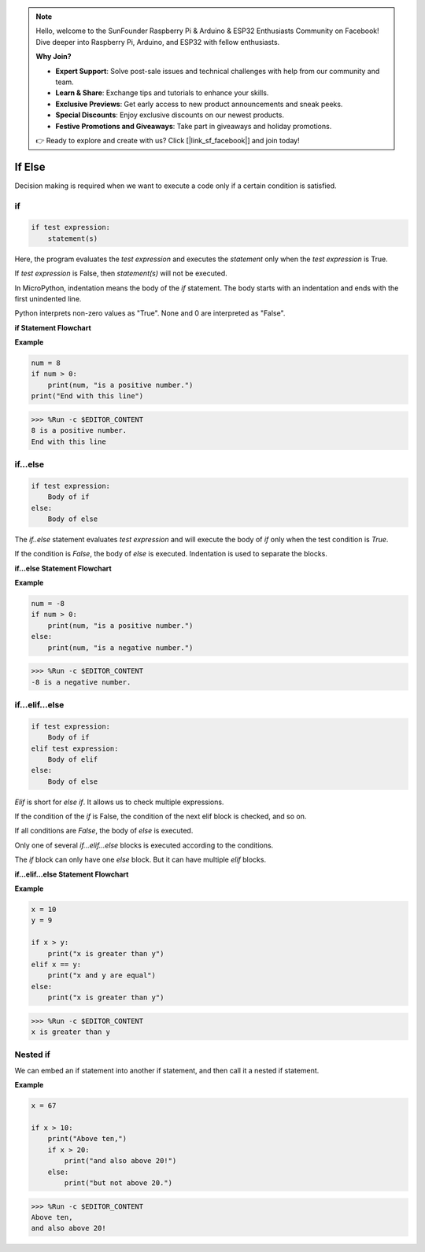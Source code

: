 .. note::

    Hello, welcome to the SunFounder Raspberry Pi & Arduino & ESP32 Enthusiasts Community on Facebook! Dive deeper into Raspberry Pi, Arduino, and ESP32 with fellow enthusiasts.

    **Why Join?**

    - **Expert Support**: Solve post-sale issues and technical challenges with help from our community and team.
    - **Learn & Share**: Exchange tips and tutorials to enhance your skills.
    - **Exclusive Previews**: Get early access to new product announcements and sneak peeks.
    - **Special Discounts**: Enjoy exclusive discounts on our newest products.
    - **Festive Promotions and Giveaways**: Take part in giveaways and holiday promotions.

    👉 Ready to explore and create with us? Click [|link_sf_facebook|] and join today!

If Else
=============

Decision making is required when we want to execute a code only if a certain condition is satisfied.

if
--------------------
.. code-block:: python

    if test expression:
        statement(s)

Here, the program evaluates the `test expression` and executes the `statement` only when the `test expression` is True.

If `test expression` is False, then `statement(s)` will not be executed.

In MicroPython, indentation means the body of the `if` statement. The body starts with an indentation and ends with the first unindented line.

Python interprets non-zero values ​​as "True". None and 0 are interpreted as "False".

**if Statement Flowchart**

.. image:: img/if_statement.png

**Example**

.. code-block:: python

    num = 8
    if num > 0:
        print(num, "is a positive number.")
    print("End with this line")

>>> %Run -c $EDITOR_CONTENT
8 is a positive number.
End with this line



if...else
-----------------------

.. code-block:: python

    if test expression:
        Body of if
    else:
        Body of else

The `if..else` statement evaluates `test expression` and will execute the body of `if` only when the test condition is `True`.

If the condition is `False`, the body of `else` is executed. Indentation is used to separate the blocks.

**if...else Statement Flowchart**

.. image:: img/if_else.png

**Example**

.. code-block:: python

    num = -8
    if num > 0:
        print(num, "is a positive number.")
    else:
        print(num, "is a negative number.")

>>> %Run -c $EDITOR_CONTENT
-8 is a negative number.



if...elif...else
--------------------

.. code-block:: python

    if test expression:
        Body of if
    elif test expression:
        Body of elif
    else: 
        Body of else

`Elif` is short for `else if`. It allows us to check multiple expressions.

If the condition of the `if` is False, the condition of the next elif block is checked, and so on.

If all conditions are `False`, the body of `else` is executed.

Only one of several `if...elif...else` blocks is executed according to the conditions.

The `if` block can only have one `else` block. But it can have multiple `elif` blocks.

**if...elif...else Statement Flowchart**

.. image:: img/if_elif_else.png

**Example**

.. code-block:: python

    x = 10
    y = 9

    if x > y:
        print("x is greater than y")
    elif x == y:
        print("x and y are equal")
    else:
        print("x is greater than y")

>>> %Run -c $EDITOR_CONTENT
x is greater than y


Nested if
---------------------

We can embed an if statement into another if statement, and then call it a nested if statement.

**Example**

.. code-block:: python

    x = 67

    if x > 10:
        print("Above ten,")
        if x > 20:
            print("and also above 20!")
        else:
            print("but not above 20.")

>>> %Run -c $EDITOR_CONTENT
Above ten,
and also above 20!